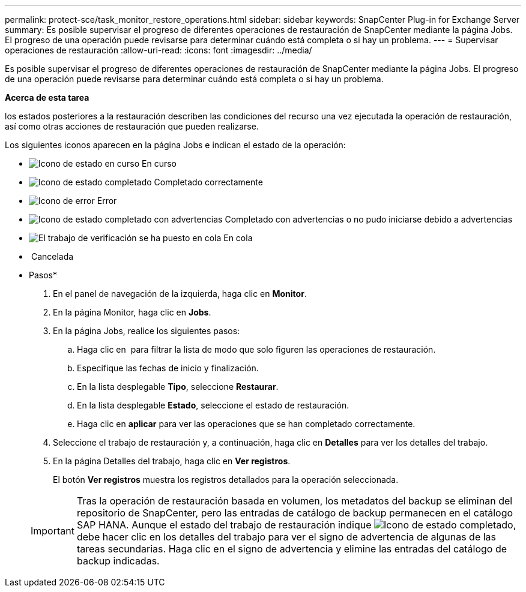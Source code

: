 ---
permalink: protect-sce/task_monitor_restore_operations.html 
sidebar: sidebar 
keywords: SnapCenter Plug-in for Exchange Server 
summary: Es posible supervisar el progreso de diferentes operaciones de restauración de SnapCenter mediante la página Jobs. El progreso de una operación puede revisarse para determinar cuándo está completa o si hay un problema. 
---
= Supervisar operaciones de restauración
:allow-uri-read: 
:icons: font
:imagesdir: ../media/


Es posible supervisar el progreso de diferentes operaciones de restauración de SnapCenter mediante la página Jobs. El progreso de una operación puede revisarse para determinar cuándo está completa o si hay un problema.

*Acerca de esta tarea*

los estados posteriores a la restauración describen las condiciones del recurso una vez ejecutada la operación de restauración, así como otras acciones de restauración que pueden realizarse.

Los siguientes iconos aparecen en la página Jobs e indican el estado de la operación:

* image:../media/progress_icon.gif["Icono de estado en curso"] En curso
* image:../media/success_icon.gif["Icono de estado completado"] Completado correctamente
* image:../media/failed_icon.gif["Icono de error"] Error
* image:../media/warning_icon.gif["Icono de estado completado con advertencias"] Completado con advertencias o no pudo iniciarse debido a advertencias
* image:../media/verification_job_in_queue.gif["El trabajo de verificación se ha puesto en cola"] En cola
* image:../media/cancel_icon.gif[""] Cancelada


* Pasos*

. En el panel de navegación de la izquierda, haga clic en *Monitor*.
. En la página Monitor, haga clic en *Jobs*.
. En la página Jobs, realice los siguientes pasos:
+
.. Haga clic en image:../media/filter_icon.gif[""] para filtrar la lista de modo que solo figuren las operaciones de restauración.
.. Especifique las fechas de inicio y finalización.
.. En la lista desplegable *Tipo*, seleccione *Restaurar*.
.. En la lista desplegable *Estado*, seleccione el estado de restauración.
.. Haga clic en *aplicar* para ver las operaciones que se han completado correctamente.


. Seleccione el trabajo de restauración y, a continuación, haga clic en *Detalles* para ver los detalles del trabajo.
. En la página Detalles del trabajo, haga clic en *Ver registros*.
+
El botón *Ver registros* muestra los registros detallados para la operación seleccionada.

+

IMPORTANT: Tras la operación de restauración basada en volumen, los metadatos del backup se eliminan del repositorio de SnapCenter, pero las entradas de catálogo de backup permanecen en el catálogo SAP HANA. Aunque el estado del trabajo de restauración indique image:../media/success_icon.gif["Icono de estado completado"], debe hacer clic en los detalles del trabajo para ver el signo de advertencia de algunas de las tareas secundarias. Haga clic en el signo de advertencia y elimine las entradas del catálogo de backup indicadas.


